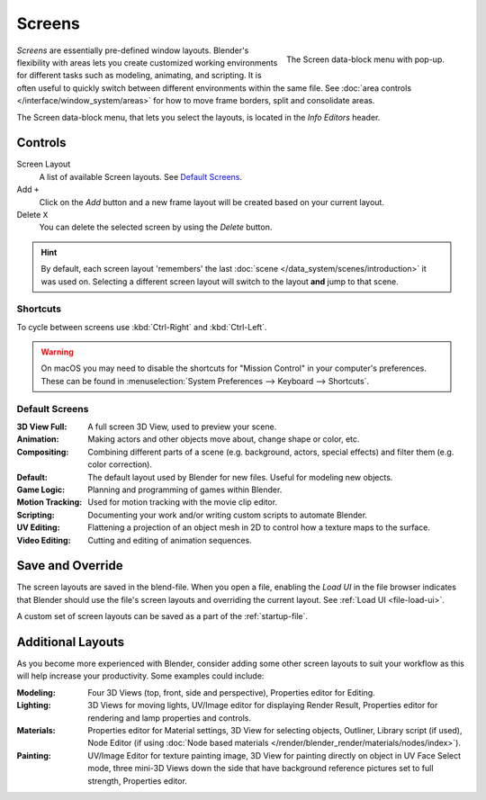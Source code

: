 
*******
Screens
*******

.. figure:: /images/interface_screen_data-block.png
   :align: right

   The Screen data-block menu with pop-up.


*Screens* are essentially pre-defined window layouts.
Blender's flexibility with areas lets you create customized working environments for
different tasks such as modeling, animating, and scripting.
It is often useful to quickly switch between different environments within the same file.
See :doc:`area controls </interface/window_system/areas>` for how to move frame borders,
split and consolidate areas.

The Screen data-block menu, that lets you select the layouts,
is located in the *Info Editors* header.


Controls
========

Screen Layout
   A list of available Screen layouts. See `Default Screens`_.
Add ``+``
   Click on the *Add* button and a new frame layout will be
   created based on your current layout.
Delete ``X``
   You can delete the selected screen by using the *Delete* button.

.. hint::

   By default, each screen layout 'remembers' the last :doc:`scene </data_system/scenes/introduction>`
   it was used on. Selecting a different screen layout will switch to the layout **and** jump to that scene.


Shortcuts
---------

To cycle between screens use :kbd:`Ctrl-Right` and :kbd:`Ctrl-Left`.

.. warning::

   On macOS you may need to disable the shortcuts for "Mission Control" in your computer's preferences.
   These can be found in :menuselection:`System Preferences --> Keyboard --> Shortcuts`.


Default Screens
---------------

:3D View Full: A full screen 3D View, used to preview your scene.
:Animation: Making actors and other objects move about, change shape or color, etc.
:Compositing: Combining different parts of a scene
   (e.g. background, actors, special effects) and filter them (e.g. color correction).
:Default: The default layout used by Blender for new files. Useful for modeling new objects.
:Game Logic: Planning and programming of games within Blender.
:Motion Tracking: Used for motion tracking with the movie clip editor.
:Scripting: Documenting your work and/or writing custom scripts to automate Blender.
:UV Editing: Flattening a projection of an object mesh in 2D to control how a texture maps to the surface.
:Video Editing: Cutting and editing of animation sequences.


Save and Override
=================

The screen layouts are saved in the blend-file. 
When you open a file, enabling the *Load UI* in the file browser indicates that Blender should
use the file's screen layouts and overriding the current layout.
See :ref:`Load UI <file-load-ui>`.

A custom set of screen layouts can be saved as a part of the :ref:`startup-file`.


Additional Layouts
==================

As you become more experienced with Blender, consider adding some other screen layouts to suit
your workflow as this will help increase your productivity. Some examples could include:

:Modeling: Four 3D Views (top, front, side and perspective), Properties editor for Editing.
:Lighting: 3D Views for moving lights, UV/Image editor for displaying Render Result,
   Properties editor for rendering and lamp properties and controls.
:Materials: Properties editor for Material settings, 3D View for selecting objects, Outliner,
   Library script (if used), Node Editor
   (if using :doc:`Node based materials </render/blender_render/materials/nodes/index>`).
:Painting: UV/Image Editor for texture painting image,
   3D View for painting directly on object in UV Face Select mode,
   three mini-3D Views down the side that have background
   reference pictures set to full strength, Properties editor.
